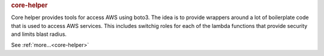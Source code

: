 .. rubric:: core-helper

Core helper provides tools for access AWS using boto3.  The idea is to provide wrappers around a lot
of boilerplate code that is used to access AWS services.  This includes switchig roles for each of
the lambda functions that provide security and limits blast radius.

See :ref:`more...<core-helper>`
